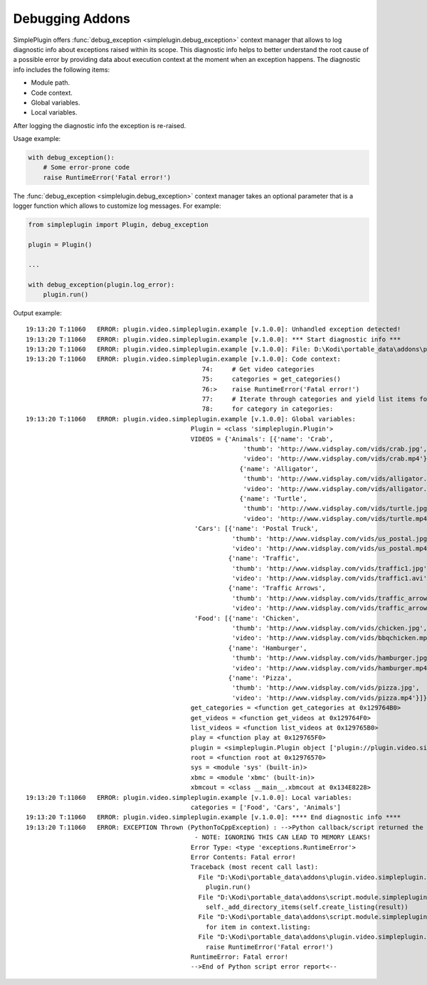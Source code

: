 Debugging Addons
================

SimplePlugin offers :func:`debug_exception <simplelugin.debug_exception>`
context manager that allows to log diagnostic info about exceptions raised within its scope.
This diagnostic info helps to better understand the root cause of a possible error
by providing data about execution context at the moment when an exception happens.
The diagnostic info includes the following items:

- Module path.
- Code context.
- Global variables.
- Local variables.

After logging the diagnostic info the exception is re-raised.

Usage example:

.. code-block:: python

        with debug_exception():
            # Some error-prone code
            raise RuntimeError('Fatal error!')

The :func:`debug_exception <simplelugin.debug_exception>` context manager takes
an optional parameter that is a logger function which allows to customize log messages.
For example:

.. code-block:: python

  from simpleplugin import Plugin, debug_exception

  plugin = Plugin()

  ...

  with debug_exception(plugin.log_error):
      plugin.run()

Output example::

  19:13:20 T:11060   ERROR: plugin.video.simpleplugin.example [v.1.0.0]: Unhandled exception detected!
  19:13:20 T:11060   ERROR: plugin.video.simpleplugin.example [v.1.0.0]: *** Start diagnostic info ***
  19:13:20 T:11060   ERROR: plugin.video.simpleplugin.example [v.1.0.0]: File: D:\Kodi\portable_data\addons\plugin.video.simpleplugin.example\main.py
  19:13:20 T:11060   ERROR: plugin.video.simpleplugin.example [v.1.0.0]: Code context:
                                                 74:     # Get video categories
                                                 75:     categories = get_categories()
                                                 76:>    raise RuntimeError('Fatal error!')
                                                 77:     # Iterate through categories and yield list items for Kodi to display
                                                 78:     for category in categories:
  19:13:20 T:11060   ERROR: plugin.video.simpleplugin.example [v.1.0.0]: Global variables:
                                              Plugin = <class 'simpleplugin.Plugin'>
                                              VIDEOS = {'Animals': [{'name': 'Crab',
                                                            'thumb': 'http://www.vidsplay.com/vids/crab.jpg',
                                                            'video': 'http://www.vidsplay.com/vids/crab.mp4'},
                                                           {'name': 'Alligator',
                                                            'thumb': 'http://www.vidsplay.com/vids/alligator.jpg',
                                                            'video': 'http://www.vidsplay.com/vids/alligator.mp4'},
                                                           {'name': 'Turtle',
                                                            'thumb': 'http://www.vidsplay.com/vids/turtle.jpg',
                                                            'video': 'http://www.vidsplay.com/vids/turtle.mp4'}],
                                               'Cars': [{'name': 'Postal Truck',
                                                         'thumb': 'http://www.vidsplay.com/vids/us_postal.jpg',
                                                         'video': 'http://www.vidsplay.com/vids/us_postal.mp4'},
                                                        {'name': 'Traffic',
                                                         'thumb': 'http://www.vidsplay.com/vids/traffic1.jpg',
                                                         'video': 'http://www.vidsplay.com/vids/traffic1.avi'},
                                                        {'name': 'Traffic Arrows',
                                                         'thumb': 'http://www.vidsplay.com/vids/traffic_arrows.jpg',
                                                         'video': 'http://www.vidsplay.com/vids/traffic_arrows.mp4'}],
                                               'Food': [{'name': 'Chicken',
                                                         'thumb': 'http://www.vidsplay.com/vids/chicken.jpg',
                                                         'video': 'http://www.vidsplay.com/vids/bbqchicken.mp4'},
                                                        {'name': 'Hamburger',
                                                         'thumb': 'http://www.vidsplay.com/vids/hamburger.jpg',
                                                         'video': 'http://www.vidsplay.com/vids/hamburger.mp4'},
                                                        {'name': 'Pizza',
                                                         'thumb': 'http://www.vidsplay.com/vids/pizza.jpg',
                                                         'video': 'http://www.vidsplay.com/vids/pizza.mp4'}]}
                                              get_categories = <function get_categories at 0x129764B0>
                                              get_videos = <function get_videos at 0x129764F0>
                                              list_videos = <function list_videos at 0x129765B0>
                                              play = <function play at 0x129765F0>
                                              plugin = <simpleplugin.Plugin object ['plugin://plugin.video.simpleplugin.example/', '8', '']>
                                              root = <function root at 0x12976570>
                                              sys = <module 'sys' (built-in)>
                                              xbmc = <module 'xbmc' (built-in)>
                                              xbmcout = <class __main__.xbmcout at 0x134E8228>
  19:13:20 T:11060   ERROR: plugin.video.simpleplugin.example [v.1.0.0]: Local variables:
                                              categories = ['Food', 'Cars', 'Animals']
  19:13:20 T:11060   ERROR: plugin.video.simpleplugin.example [v.1.0.0]: **** End diagnostic info ****
  19:13:20 T:11060   ERROR: EXCEPTION Thrown (PythonToCppException) : -->Python callback/script returned the following error<--
                                               - NOTE: IGNORING THIS CAN LEAD TO MEMORY LEAKS!
                                              Error Type: <type 'exceptions.RuntimeError'>
                                              Error Contents: Fatal error!
                                              Traceback (most recent call last):
                                                File "D:\Kodi\portable_data\addons\plugin.video.simpleplugin.example\main.py", line 132, in <module>
                                                  plugin.run()
                                                File "D:\Kodi\portable_data\addons\script.module.simpleplugin\libs\simpleplugin.py", line 986, in run
                                                  self._add_directory_items(self.create_listing(result))
                                                File "D:\Kodi\portable_data\addons\script.module.simpleplugin\libs\simpleplugin.py", line 1108, in _add_directory_items
                                                  for item in context.listing:
                                                File "D:\Kodi\portable_data\addons\plugin.video.simpleplugin.example\main.py", line 76, in root
                                                  raise RuntimeError('Fatal error!')
                                              RuntimeError: Fatal error!
                                              -->End of Python script error report<--

